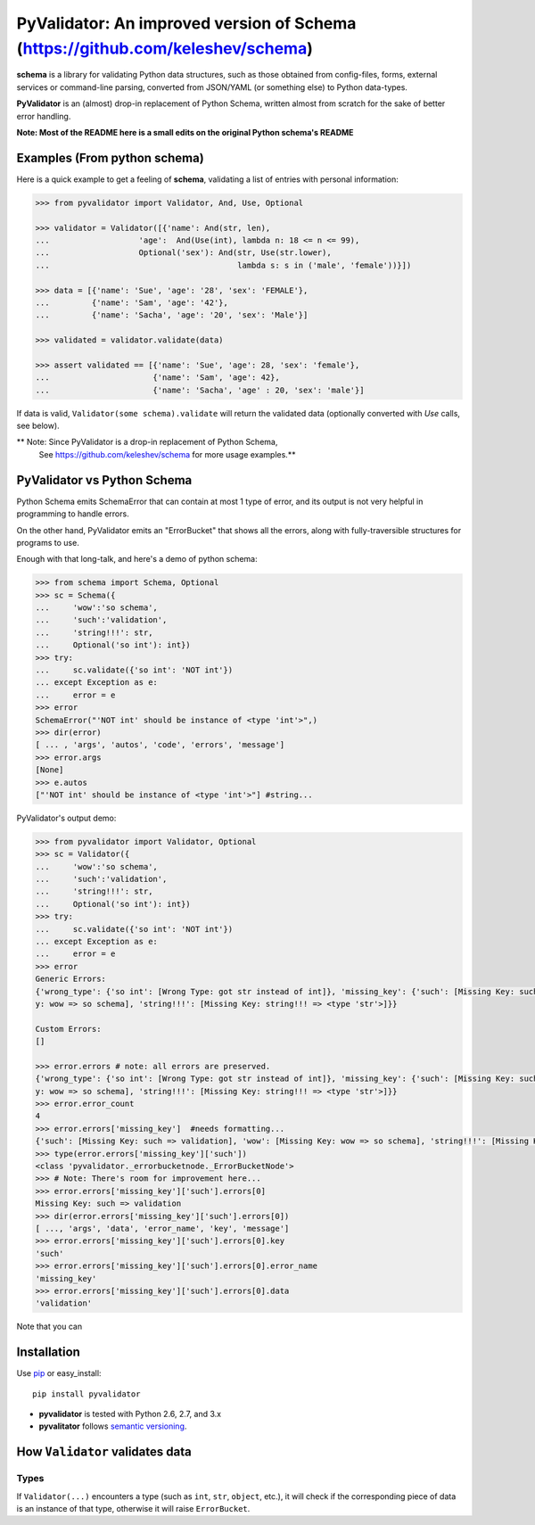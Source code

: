PyValidator: An improved version of Schema (https://github.com/keleshev/schema)
===============================================================================

**schema** is a library for validating Python data structures, such as those
obtained from config-files, forms, external services or command-line
parsing, converted from JSON/YAML (or something else) to Python data-types.

**PyValidator** is an (almost) drop-in replacement of Python Schema,
written almost from scratch for the sake of better error handling.

**Note: Most of the README here is a small edits on the original Python schema's README**

Examples (From python schema)
----------------------------------------------------------------------------

Here is a quick example to get a feeling of **schema**, validating a list of
entries with personal information:

.. code:: python

    >>> from pyvalidator import Validator, And, Use, Optional

    >>> validator = Validator([{'name': And(str, len),
    ...                   'age':  And(Use(int), lambda n: 18 <= n <= 99),
    ...                   Optional('sex'): And(str, Use(str.lower),
    ...                                        lambda s: s in ('male', 'female'))}])

    >>> data = [{'name': 'Sue', 'age': '28', 'sex': 'FEMALE'},
    ...         {'name': 'Sam', 'age': '42'},
    ...         {'name': 'Sacha', 'age': '20', 'sex': 'Male'}]

    >>> validated = validator.validate(data)

    >>> assert validated == [{'name': 'Sue', 'age': 28, 'sex': 'female'},
    ...                      {'name': 'Sam', 'age': 42},
    ...                      {'name': 'Sacha', 'age' : 20, 'sex': 'male'}]


If data is valid, ``Validator(some schema).validate`` will return the validated data
(optionally converted with `Use` calls, see below).

** Note: Since PyValidator is a drop-in replacement of Python Schema,
        See https://github.com/keleshev/schema for more usage examples.**

PyValidator vs Python Schema
--------------------------------------------------------------------

Python Schema emits SchemaError that can contain at most 1 type of error,
and its output is not very helpful in programming to handle errors.

On the other hand, PyValidator emits an "ErrorBucket" that shows all the errors,
along with fully-traversible structures for programs to use.

Enough with that long-talk, and here's a demo of python schema:

.. code:: python

    >>> from schema import Schema, Optional
    >>> sc = Schema({
    ...     'wow':'so schema',
    ...     'such':'validation',
    ...     'string!!!': str,
    ...     Optional('so int'): int})
    >>> try:
    ...     sc.validate({'so int': 'NOT int'})
    ... except Exception as e:
    ...     error = e
    >>> error
    SchemaError("'NOT int' should be instance of <type 'int'>",)
    >>> dir(error)
    [ ... , 'args', 'autos', 'code', 'errors', 'message']
    >>> error.args
    [None]
    >>> e.autos
    ["'NOT int' should be instance of <type 'int'>"] #string...

PyValidator's output demo:

.. code:: python

    >>> from pyvalidator import Validator, Optional
    >>> sc = Validator({
    ...     'wow':'so schema',
    ...     'such':'validation',
    ...     'string!!!': str,
    ...     Optional('so int'): int})
    >>> try:
    ...     sc.validate({'so int': 'NOT int'})
    ... except Exception as e:
    ...     error = e
    >>> error
    Generic Errors:
    {'wrong_type': {'so int': [Wrong Type: got str instead of int]}, 'missing_key': {'such': [Missing Key: such => validation], 'wow': [Missing Ke
    y: wow => so schema], 'string!!!': [Missing Key: string!!! => <type 'str'>]}}

    Custom Errors:
    []

    >>> error.errors # note: all errors are preserved.
    {'wrong_type': {'so int': [Wrong Type: got str instead of int]}, 'missing_key': {'such': [Missing Key: such => validation], 'wow': [Missing Ke
    y: wow => so schema], 'string!!!': [Missing Key: string!!! => <type 'str'>]}}
    >>> error.error_count
    4
    >>> error.errors['missing_key']  #needs formatting...
    {'such': [Missing Key: such => validation], 'wow': [Missing Key: wow => so schema], 'string!!!': [Missing Key: string!!! => <type 'str'>]}
    >>> type(error.errors['missing_key']['such'])
    <class 'pyvalidator._errorbucketnode._ErrorBucketNode'>
    >>> # Note: There's room for improvement here...
    >>> error.errors['missing_key']['such'].errors[0]
    Missing Key: such => validation
    >>> dir(error.errors['missing_key']['such'].errors[0])
    [ ..., 'args', 'data', 'error_name', 'key', 'message']
    >>> error.errors['missing_key']['such'].errors[0].key
    'such'
    >>> error.errors['missing_key']['such'].errors[0].error_name
    'missing_key'
    >>> error.errors['missing_key']['such'].errors[0].data
    'validation'

Note that you can


Installation
-------------------------------------------------------------------------------

Use `pip <http://pip-installer.org>`_ or easy_install::

    pip install pyvalidator

- **pyvalidator** is tested with Python 2.6, 2.7, and 3.x
- **pyvalitator** follows `semantic versioning <http://semver.org>`_.

How ``Validator`` validates data
-------------------------------------------------------------------------------

Types
~~~~~

If ``Validator(...)`` encounters a type (such as ``int``, ``str``, ``object``,
etc.), it will check if the corresponding piece of data is an instance of that type,
otherwise it will raise ``ErrorBucket``.